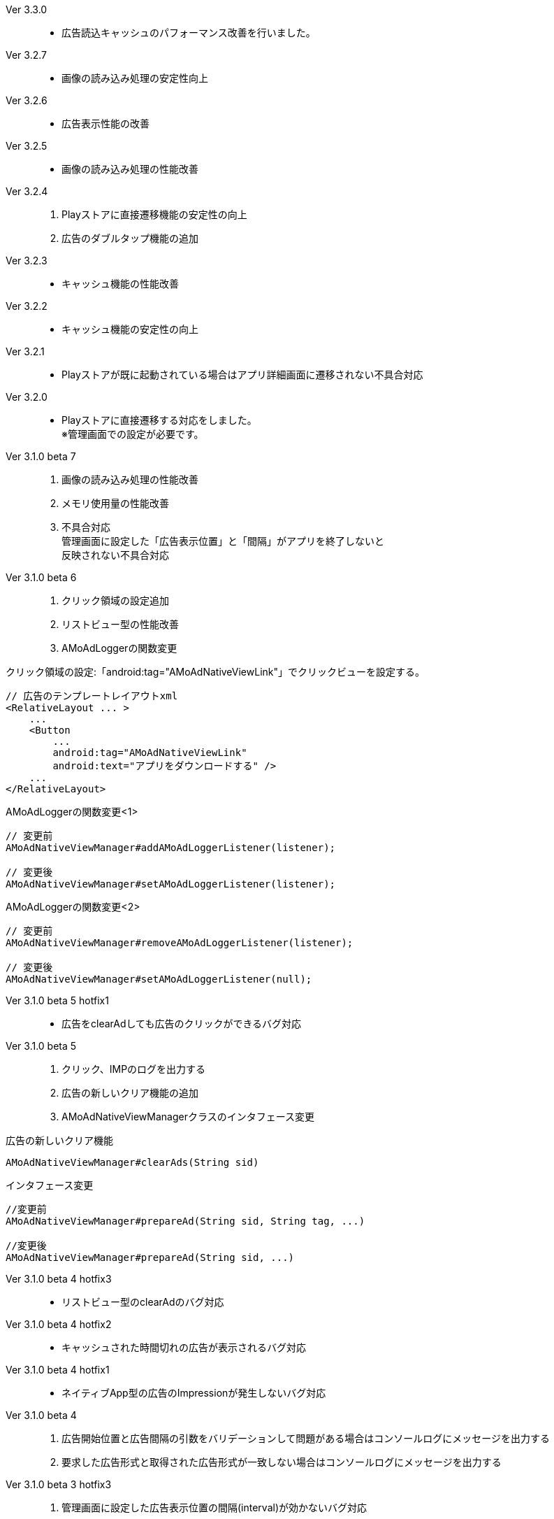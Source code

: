 Ver 3.3.0::
* 広告読込キャッシュのパフォーマンス改善を行いました。
Ver 3.2.7::
* 画像の読み込み処理の安定性向上
Ver 3.2.6::
* 広告表示性能の改善
Ver 3.2.5::
* 画像の読み込み処理の性能改善
Ver 3.2.4::
. Playストアに直接遷移機能の安定性の向上
. 広告のダブルタップ機能の追加
Ver 3.2.3::
* キャッシュ機能の性能改善
Ver 3.2.2::
* キャッシュ機能の安定性の向上
Ver 3.2.1::
* Playストアが既に起動されている場合はアプリ詳細画面に遷移されない不具合対応

Ver 3.2.0::
* Playストアに直接遷移する対応をしました。 +
※管理画面での設定が必要です。

Ver 3.1.0 beta 7::
. 画像の読み込み処理の性能改善
. メモリ使用量の性能改善
. 不具合対応 +
  管理画面に設定した「広告表示位置」と「間隔」がアプリを終了しないと +
  反映されない不具合対応

Ver 3.1.0 beta 6::
. クリック領域の設定追加
. リストビュー型の性能改善
. AMoAdLoggerの関数変更

.クリック領域の設定:「android:tag="AMoAdNativeViewLink"」でクリックビューを設定する。
```xml
// 広告のテンプレートレイアウトxml
<RelativeLayout ... >
    ...
    <Button
        ...
        android:tag="AMoAdNativeViewLink"
        android:text="アプリをダウンロードする" />
    ...
</RelativeLayout>
```


.AMoAdLoggerの関数変更<1>
```java
// 変更前
AMoAdNativeViewManager#addAMoAdLoggerListener(listener);

// 変更後
AMoAdNativeViewManager#setAMoAdLoggerListener(listener);
```

.AMoAdLoggerの関数変更<2>
```java
// 変更前
AMoAdNativeViewManager#removeAMoAdLoggerListener(listener);

// 変更後
AMoAdNativeViewManager#setAMoAdLoggerListener(null);
```

Ver 3.1.0 beta 5 hotfix1::
* 広告をclearAdしても広告のクリックができるバグ対応

Ver 3.1.0 beta 5::
. クリック、IMPのログを出力する
. 広告の新しいクリア機能の追加
. AMoAdNativeViewManagerクラスのインタフェース変更

.広告の新しいクリア機能
```java
AMoAdNativeViewManager#clearAds(String sid)
```
.インタフェース変更
```java
//変更前
AMoAdNativeViewManager#prepareAd(String sid, String tag, ...)

//変更後
AMoAdNativeViewManager#prepareAd(String sid, ...)
```

Ver 3.1.0 beta 4 hotfix3::
* リストビュー型のclearAdのバグ対応

Ver 3.1.0 beta 4 hotfix2::
* キャッシュされた時間切れの広告が表示されるバグ対応

Ver 3.1.0 beta 4 hotfix1::
* ネイティブApp型の広告のImpressionが発生しないバグ対応

Ver 3.1.0 beta 4::
. 広告開始位置と広告間隔の引数をバリデーションして問題がある場合はコンソールログにメッセージを出力する
. 要求した広告形式と取得された広告形式が一致しない場合はコンソールログにメッセージを出力する

Ver 3.1.0 beta 3 hotfix3::
. 管理画面に設定した広告表示位置の間隔(interval)が効かないバグ対応
. AMoAdNativeFailureListenerのインターフェース変更
```java
//変更前
pubilc void onFailed(String sid, String tag);

//変更後
pubilc void onFailure(String sid, String tag, View templateView);
```

Ver 3.1.0 beta 3 hotfix2::
* isExternalStorageRemovableのバグでNullPointExceptionが発生(一部の端末で発生)

Ver 3.1.0 beta 3 hotfix1::
* 画像取得の失敗でNullPointException発生

Ver 3.1.0 beta 3 変更内容::
. 画像のキャッシュを圧縮ファイルで行なう
. 既存のViewに広告情報をセットするrenderAd関数を追加
. 不要になった広告を明示的にクリアするためのclearAd関数を追加
. 広告の取得失敗の検知リスナーを設定可能
```java
View view = AMoAdNativeViewManager.getInstance(context).createView(sid, tag, R.layout.template, new AMoAdNativeFailureListener() {
  @Override
  public void onFailed(String sid, String tag) {
    // 広告の取得失敗を検知
  }
  });
```
= AMoAd SDK for Android

== ネイティブ広告
=== ネイティブApp

* link:Documents/Native/Overview_nativeApp.asciidoc[概要]
* link:Documents/Native/Guide_nativeApp.asciidoc[導入ガイド]

=== リストビュー
* link:Documents/Native/Overview_listView.asciidoc[概要]
* link:Documents/Native/Guide_listView.asciidoc[導入ガイド]

=== モジュール ダウンロード
[horizontal]
link:https://github.com/amoad/amoad-android-sdk/raw/master/Modules/AMoAd.jar[AMoAd.jar]::
ライブラリ
link:https://rawgit.com/amoad/amoad-android-sdk/master/Documents/Native/javadoc/index.html[javadoc]::
Javaドキュメント

=== サンプルアプリ
[horizontal]
link:https://github.com/amoad/amoad-android-sdk/tree/master/Samples/AMoAdNativeAppTextSample[AMoAdNativeAppTextSample]::
ネイティブApp型の「テキスト広告」のサンプルアプリ
link:https://github.com/amoad/amoad-android-sdk/tree/master/Samples/AMoAdNativeAppIconTextSample[AMoAdNativeAppIconTextSample]::
ネイティブApp型の「アイコン画像+テキスト広告」のサンプルアプリ
link:https://github.com/amoad/amoad-android-sdk/tree/master/Samples/AMoAdNativeAppImageTextSample[AMoAdNativeAppImageTextSample]::
ネイティブApp型の「メイン画像+テキスト広告」のサンプルアプリ
link:https://github.com/amoad/amoad-android-sdk/tree/master/Samples/AMoAdNativeAppImageTextSample_CustomClick[AMoAdNativeAppImageTextSample_CustomClick]::
ネイティブApp型の「メイン画像+テキスト広告」のサンプルアプリ、クリック領域の設定
link:https://github.com/amoad/amoad-android-sdk/tree/master/Samples/AMoAdNativeListViewTextSample[AMoAdNativeAppTextSample]::
リストビュー型の「テキスト広告」のサンプルアプリ
link:https://github.com/amoad/amoad-android-sdk/tree/master/Samples/AMoAdNativeListViewIconTextSample[AMoAdNativeAppIconTextSample]::
リストビュー型の「アイコン画像+テキスト広告」のサンプルアプリ
link:https://github.com/amoad/amoad-android-sdk/tree/master/Samples/AMoAdNativeListViewImageTextSample[AMoAdNativeAppImageTextSample]::
リストビュー型の「メイン画像+テキスト広告」のサンプルアプリ
link:https://github.com/amoad/amoad-android-sdk/tree/master/Samples/AMoAdNativeListViewImageTextSample_CustomClick[AMoAdNativeListViewImageTextSample_CustomClick]::
リストビュー型の「メイン画像+テキスト広告」のサンプルアプリ、クリック領域の設定
